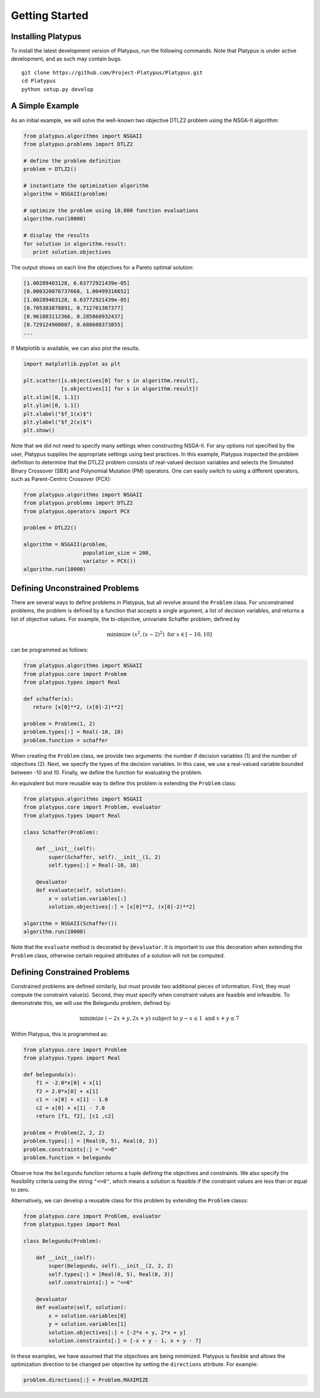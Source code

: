 ===============
Getting Started
===============


Installing Platypus
-------------------
    
To install the latest development version of Platypus, run the following
commands.  Note that Platypus is under active development, and as such may
contain bugs.

::

    git clone https://github.com/Project-Platypus/Platypus.git
    cd Platypus
    python setup.py develop

A Simple Example
----------------

As an initial example, we will solve the well-known two objective DTLZ2 problem
using the NSGA-II algorithm:

.. code:: python

    from platypus.algorithms import NSGAII
    from platypus.problems import DTLZ2

    # define the problem definition
    problem = DTLZ2()

    # instantiate the optimization algorithm
    algorithm = NSGAII(problem)
    
    # optimize the problem using 10,000 function evaluations
    algorithm.run(10000)

    # display the results
    for solution in algorithm.result:
       print solution.objectives
       
The output shows on each line the objectives for a Pareto optimal solution:

.. code::

    [1.00289403128, 6.63772921439e-05]
    [0.000320076737668, 1.00499316652]
    [1.00289403128, 6.63772921439e-05]
    [0.705383878891, 0.712701387377]
    [0.961083112366, 0.285860932437]
    [0.729124908607, 0.688608373855]
    ...
      
If Matplotlib is available, we can also plot the results.

.. code:: python

    import matplotlib.pyplot as plt
    
    plt.scatter([s.objectives[0] for s in algorithm.result],
                [s.objectives[1] for s in algorithm.result])
    plt.xlim([0, 1.1])
    plt.ylim([0, 1.1])
    plt.xlabel("$f_1(x)$")
    plt.ylabel("$f_2(x)$")
    plt.show()
    
.. image:: figure_1.png
    
Note that we did not need to specify many settings when constructing NSGA-II.
For any options not specified by the user, Platypus supplies the appropriate
settings using best practices.  In this example, Platypus inspected the
problem definition to determine that the DTLZ2 problem consists of real-valued
decision variables and selects the Simulated Binary Crossover (SBX) and
Polynomial Mutation (PM) operators.  One can easily switch to using a different
operators, such as Parent-Centric Crossover (PCX):

.. code:: python

    from platypus.algorithms import NSGAII
    from platypus.problems import DTLZ2
    from platypus.operators import PCX

    problem = DTLZ2()

    algorithm = NSGAII(problem,
                       population_size = 200,
                       variator = PCX())
    algorithm.run(10000)
    
Defining Unconstrained Problems
-------------------------------

There are several ways to define problems in Platypus, but all revolve around
the ``Problem`` class.  For unconstrained problems, the problem is defined
by a function that accepts a single argument, a list of decision variables,
and returns a list of objective values.  For example, the bi-objective,
univariate Schaffer problem, defined by

.. math::

    \text{minimize } (x^2, (x-2)^2) \text{ for } x \in [-10, 10]
    
can be programmed as follows:

.. code:: python

    from platypus.algorithms import NSGAII
    from platypus.core import Problem
    from platypus.types import Real

    def schaffer(x):
       return [x[0]**2, (x[0]-2)**2]

    problem = Problem(1, 2)
    problem.types[:] = Real(-10, 10)
    problem.function = schaffer

When creating the ``Problem`` class, we provide two arguments: the number
if decision variables (1) and the number of objectives (2).  Next, we specify
the types of the decision variables.  In this case, we use a real-valued
variable bounded between -10 and 10.  Finally, we define the function for
evaluating the problem.

An equivalent but more reusable way to define this problem is extending the
``Problem`` class:

.. code:: python

    from platypus.algorithms import NSGAII
    from platypus.core import Problem, evaluator
    from platypus.types import Real

    class Schaffer(Problem):
    
        def __init__(self):
            super(Schaffer, self).__init__(1, 2)
            self.types[:] = Real(-10, 10)
        
        @evaluator
        def evaluate(self, solution):
            x = solution.variables[:]
            solution.objectives[:] = [x[0]**2, (x[0]-2)**2]

    algorithm = NSGAII(Schaffer())
    algorithm.run(10000)
    
Note that the ``evaluate`` method is decorated by ``@evaluator``.  It is
important to use this decoration when extending the ``Problem`` class,
otherwise certain required attributes of a solution will not be computed.

Defining Constrained Problems
-----------------------------
    
Constrained problems are defined similarly, but must provide two additional
pieces of information.  First, they must compute the constraint value(s).
Second, they must specify when constraint values are feasible and infeasible.
To demonstrate this, we will use the Belegundu problem, defined by:

.. math::

    \text{minimize } (-2x+y, 2x+y) \text{ subject to } y-x \leq 1 \text{ and } x+y \leq 7
    
Within Platypus, this is programmed as:

.. code:: python

    from platypus.core import Problem
    from platypus.types import Real

    def belegundu(x):
        f1 = -2.0*x[0] + x[1]
        f2 = 2.0*x[0] + x[1]
        c1 = -x[0] + x[1] - 1.0
        c2 = x[0] + x[1] - 7.0
        return [f1, f2], [c1 ,c2]

    problem = Problem(2, 2, 2)
    problem.types[:] = [Real(0, 5), Real(0, 3)]
    problem.constraints[:] = "<=0"
    problem.function = belegundu
    
Observe how the ``belegundu`` function returns a tuple defining the objectives
and constraints.  We also specify the feasibility criteria using the string
``"<=0"``, which means a solution is feasible if the constraint values are
less than or equal to zero.

Alternatively, we can develop a reusable class for this problem by extending
the ``Problem`` classs:

.. code:: python

    from platypus.core import Problem, evaluator
    from platypus.types import Real

    class Belegundu(Problem):
    
        def __init__(self):
            super(Belegundu, self).__init__(2, 2, 2)
            self.types[:] = [Real(0, 5), Real(0, 3)]
            self.constraints[:] = "<=0"
        
        @evaluator
        def evaluate(self, solution):
            x = solution.variables[0]
            y = solution.variables[1]
            solution.objectives[:] = [-2*x + y, 2*x + y]
            solution.constraints[:] = [-x + y - 1, x + y - 7]
    
In these examples, we have assumed that the objectives are being minimized.
Platypus is flexible and allows the optimization direction to be changed per
objective by setting the ``directions`` attribute.  For example:

.. code:: python

    problem.directions[:] = Problem.MAXIMIZE
    
